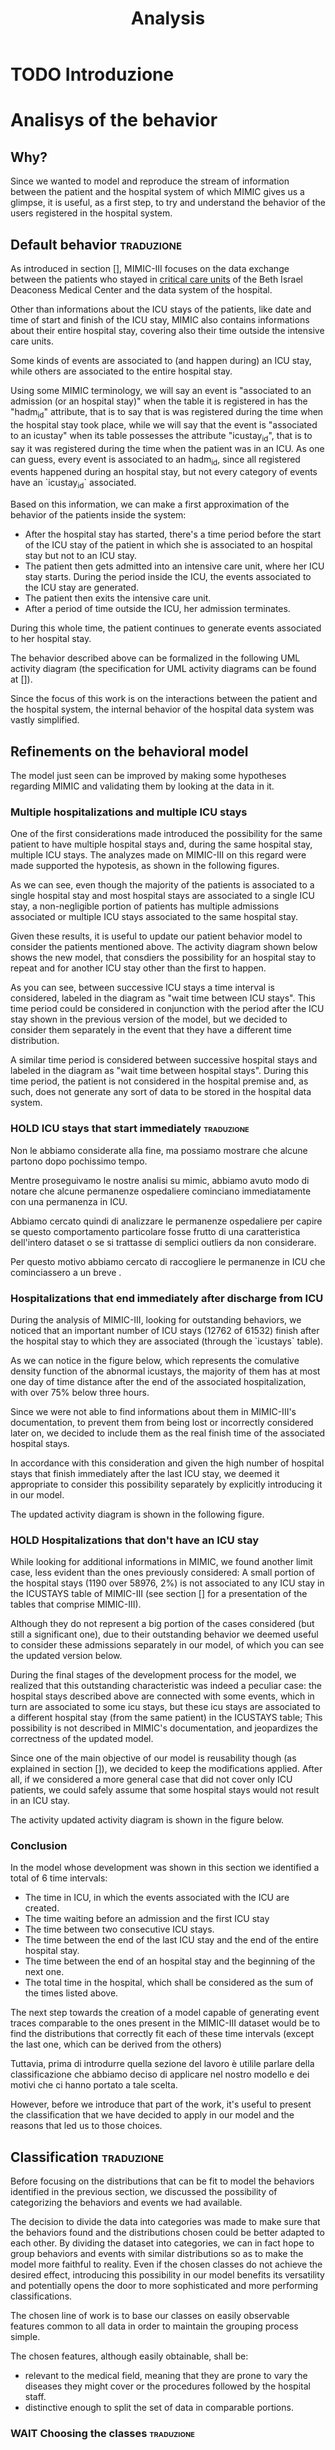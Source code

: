 #+title: Analysis

* TODO Introduzione

* Analisys of the behavior

** Why?
# Volendo modellare e riprodurre il flusso di dati tra il paziente e il sistema ospedaliero di cui mimic ci fornisce uno squarcio, è utilie, come prima cosa, cercare di individuare il pattern di interazione tra utenti e ospedale.

Since we wanted to model and reproduce the stream of information between the patient and the hospital system of which MIMIC gives us a glimpse, it is useful, as a first step, to try and understand the behavior of the users registered in the hospital system.

** Default behavior :traduzione:
As introduced in section [], MIMIC-III focuses on the data exchange between the patients who stayed in _critical care units_ of the Beth Israel Deaconess Medical Center and the data system of the hospital.
# %#TODO: sez in cui introduco mimic.

# Oltre a contenere le informazioni sulle permanenze in ICU dei pazienti (quali ad esempio data e ora di inizio e fine della icy stay) ha anche informazioni riguardati la loro intera permanenza ospedaliera fuori dai reparti di terapia intensiva.

Other than informations about the ICU stays of the patients, like date and time of start and finish of the ICU stay, MIMIC also contains informations about their entire hospital stay, covering also their time outside the intensive care units.

# Alcune tipologie di eventi sono collegate a (e avvengono durante) una permanenza in ICU, mentre altre sono invece associate all'intera permanenza ospedaliera.
# Per questo motivo, è importante definire i periodi in cui ciascuna di queste tipologie di eventi viene generata.

Some kinds of events are associated to (and happen during) an ICU stay, while others are associated to the entire hospital stay.

# Utilizzando i termini di MIMIC, diremo che il paziente è associato a una Admission dal momento in cui viene generato l'evento che segnala l'inizio della permanenza ospedaliera a quando viene segnata la fine della permanenza, mentre diremo che il paziente è associato a una ICU stay quando viene generato l'evento che segnala l'inizio della permanenza in ICU.
# TODO: capitolo MIMIC

Using some MIMIC terminology, we will say an event is "associated to an admission (or an hospital stay)" when the table it is registered in has the "hadm_id" attribute, that is to say that is was registered during the time when the hospital stay took place, while we will say that the event is "associated to an icustay" when its table possesses the attribute "icustay_id", that is to say it was registered during the time when the patient was in an ICU.
As one can guess, every event is associated to an hadm_id, since all registered events happened during an hospital stay, but not every category of events have an `icustay_id` associated.
# For additional information about the structure of MIMIC, please refer to [].

# %#TODO: capitolo mimic

# Una prima approssimazione del comportamento dei pazienti può essere la seguente:

# - Dopo l'inizio della permanenza ospedaliera, c'é un periodo di tempo prima dell'inizio della permanenza in ICU del paziente in cui il paziente è associato a un'admission ma non a una ICUstay.
# - Il paziente viene quindi ammesso in una ICU, dove comincia la sua ICU stay. Durante questo periodo, sono generati gli eventi associati alla ICU stay.
# - Il paziente esce dall'ICU
# - Dopo un periodo di tempo fuori dall'ICU, si conclude la sua admission.

# In tutti questi periodi di tempo, il paziente ha continuato a generare eventi legati alla sua admission.

# Le interazioni appena descritte sono formalizzate nel seguente UML activity diagram (gli elementi formali degli activity diagram sono descritti in link )

Based on this information, we can make a first approximation of the behavior of the patients inside the system:

- After the hospital stay has started, there's a time period before the start of the ICU stay of the patient in which she is associated to an hospital stay but not to an ICU stay.
- The patient then gets admitted into an intensive care unit, where her ICU stay starts. During the period inside the ICU, the events associated to the ICU stay are generated.
- The patient then exits the intensive care unit.
- After a period of time outside the ICU, her admission terminates.

During this whole time, the patient continues to generate events associated to her hospital stay.

The behavior described above can be formalized in the following UML activity diagram (the specification for UML activity diagrams can be found at []).

Since the focus of this work is on the interactions between the patient and the hospital system, the internal behavior of the hospital data system was vastly simplified.

# %#TODO: insert link to UML activity diagram sprcification

# %#TODO: UML activity diagram base

** Refinements on the behavioral model
# Il modello appena visto può essere migliorato facendo alcune considerazioni riguardanti MIMIC e confrontandole con i dati contenuti in esso.
The model just seen can be improved by making some hypotheses regarding MIMIC and validating them by looking at the data in it.

*** Multiple hospitalizations and multiple ICU stays

# Una delle prime considerazioni fatte ha introdotto la possibilità che lo stesso paziente avesse molteplici admissions e, all'interno della stessa permanenza ospedaliera, molteplici ICU stays.
# Le analisi fatte su MIMIC a riguardo hanno dato supporto a queste ipotesi, come mostrano i grafici riportati sotto:

One of the first considerations made introduced the possibility for the same patient to have multiple hospital stays and, during the same hospital stay, multiple ICU stays.
The analyzes made on MIMIC-III on this regard were made supported the hypotesis, as shown in the following figures.
# %#TODO: grafico admissions_amount.png
# %#TODO: grafico icustays_amount.png

# Come possiamo vedere, nonostante la maggioranza dei pazienti abbia una sola permanenza ospedaliera registrata e una singola permanenza in ICU, una porzione non trascurabile hanno molteplici admissions associate o molteplici icu stays associate alla stessa permanenza ospedaliera.

As we can see, even though the majority of the patients is associated to a single hospital stay and most hospital stays are associated to a single ICU stay, a non-negligible portion of patients has multiple admissions associated or multiple ICU stays associated to the same hospital stay.

# Visti questi risultati, è utile modificare il nostro modello delle interazioni per tenere in considerazione i pazienti sopra citati.
# L'activity diagram mostrato di seguito mostra il nuovo modello, considerando la possibilità che l'admission si ripeta o che ci sia un ulteriore permanenza in ICU oltre la prima.

Given these results, it is useful to update our patient behavior model to consider the patients mentioned above.
The activity diagram shown below shows the new model, that consdiers the possibility for an hospital stay to repeat and for another ICU stay other than the first to happen.

# %#TODO: activity diagram 2

# Come si può notare, tra permanenze ICU successive viene considerato un intervallo di tempo, denominato nel diagramma "wait time between icu stays".
# Questo periodo di tempo poteva non essere considerato separatamente dall'azione "wait after the ICU stay", ma abbiamo deciso di considerarli separamente già a questo stadio nell'eventualità che avessero una distribuzione differente.

As you can see, between successive ICU stays a time interval is considered, labeled in the diagram as "wait time between ICU stays".
This time period could be considered in conjunction with the period after the ICU stay shown in the previous version of the model, but we decided to consider them separately in the event that they have a different time distribution.

A similar time period is considered between successive hospital stays and labeled in the diagram as "wait time between hospital stays".
During this time period, the patient is not considered in the hospital premise and, as such, does not generate any sort of data to be stored in the hospital data system.

*** HOLD ICU stays that start immediately :traduzione:
Non le abbiamo considerate alla fine, ma possiamo mostrare che alcune partono dopo pochissimo tempo.

Mentre proseguivamo le nostre analisi su mimic, abbiamo avuto modo di notare che alcune permanenze ospedaliere cominciano immediatamente con una permanenza in ICU.

Abbiamo cercato quindi di analizzare le permanenze ospedaliere per capire se questo comportamento particolare fosse frutto di una caratteristica dell'intero dataset o se si trattasse di semplici outliers da non considerare.

Per questo motivo abbiamo cercato di raccogliere le permanenze in ICU che cominciassero a un breve .



*** Hospitalizations that end immediately after discharge from ICU
# Analizzando MIMIC alla ricerca di comportamenti fuori dallo standard abbiamo notato che un numero importante di permanenze ICU finisce dopo la permanenza ospedaliera a cui sono collegati (12762 permanenze in ICU su 61532).
# Come possiamo notare nel grafico sotto, che rappresenta la cumulative density function delle icustays "anomale", la maggior parte di esse ha al più un giorno di distanza dalla fine della admission ad essa collegata, con oltre il 75% al di sotto della soglia delle 3 ore.

During the analysis of MIMIC-III, looking for outstanding behaviors, we noticed that an important number of ICU stays (12762 of 61532) finish after the hospital stay to which they are associated (through the `icustays` table).
# %#TODO: mimic
As we can notice in the figure below, which represents the comulative density function of the abnormal icustays, the majority of them has at most one day of time distance after the end of the associated hospitalization, with over 75% below three hours.

# %#TODO: image: icustays-end-before-admissions_cdf

# Non avendo trovato informazioni a riguardo nella documentazione di MIMIC-III, per evitare che venissero perse o considerate scorrettamente successivamente, abbiamo deciso di considerarle come la fine reale delle permanenze ospedaliere.

Since we were not able to find informations about them in MIMIC-III's documentation, to prevent them from being lost or incorrectly considered later on, we decided to include them as the real finish time of the associated hospital stays.

# In accordo con questa considerazione, visto l'alto numero di permanenze ospedaliere che terminano immediatamente dopo la permanenza in ICU, abbiamo ritenuto opportuno considerare questa opportunità separatamente, introducendola nel nostro modello.
In accordance with this consideration and given the high number of hospital stays that finish immediately after the last ICU stay, we deemed it appropriate to consider this possibility separately by explicitly introducing it in our model.

# L'activity diagram aggiornato è mostrato di seguito:

The updated activity diagram is shown in the following figure.

# %#TODO: activity diagram

*** HOLD Hospitalizations that don't have an ICU stay

# Nel cercare informazioni aggiuntive riguardanti MIMIC, abbiamo trovato un altro caso limite, anche se meno evidente dei precedenti: una piccola porzione delle permanenze ospedaliere (1190 su 58976, corrispondente al 2%) non è associata con alcuna permanenza icu nella tabella ICUSTAYS di MIMIC-III (vedi la sezione [] per riguardanti le tabelle di mimic).

While looking for additional informations in MIMIC, we found another limit case, less evident than the ones previously considered: A small portion of the hospital stays (1190 over 58976, 2%) is not associated to any ICU stay in the ICUSTAYS table of MIMIC-III (see section [] for a presentation of the tables that comprise MIMIC-III).
# %#TODO: mimic

Although they do not represent a big portion of the cases considered (but still a significant one), due to their outstanding behavior we deemed useful to consider these admissions separately in our model, of which you can see the updated version below.

# %#TODO: diagramma noicu

# Alla fine del percorso di sviluppo del modello (quasi per caso) ci siamo resi conto del fatto che questa caratteristica fuori dalla norma per un dataset specializzato sulle permanenze in ICU è effettivamente un caso particolare: Queste permanenze ospedaliere erano collegate a degli eventi a loro volta associati a una permanenza in ICU, ma tale permanenza in ICU, nella tabella ICUSTAYS, era associata a una permanenza ospedaliera differente (anche se dello stesso paziente);
# Questa casistica non è sottolineata nella documentazione di MIMIC e mette in dubbio il fatto che durante alcune permanenze ospedaliere possano non avvenire icustays.

During the final stages of the development process for the model, we realized that this outstanding characteristic was indeed a peculiar case: the hospital stays described above are connected with some events, which in turn are associated to some icu stays, but these icu stays are associated to a different hospital stay (from the same patient) in the ICUSTAYS table;
This possibility is not described in MIMIC's documentation, and jeopardizes the correctness of the updated model.

# Essendo uno dei principali obiettivi del nostro modello la riusabilità (come sottolineato nella sezione []), abbiamo deciso di mantenere questa casistica in quanto, considerando un caso più generico, possiamo comunque assumere che durante alcune permanenze ospedaliere i pazienti non permangano in una ICU.

Since one of the main objective of our model is reusability though (as explained in section []), we decided to keep the modifications applied. After all, if we considered a more general case that did not cover only ICU patients, we could safely assume that some hospital stays would not result in an ICU stay.
# %#TODO: sezione design decisions

The activity updated activity diagram is shown in the figure below.

# %#TODO: activity diagram

*** Conclusion
In the model whose development was shown in this section we identified a total of 6 time intervals:
- The time in ICU, in which the events associated with the ICU are created.
- The time waiting before an admission and the first ICU stay
- The time between two consecutive ICU stays.
- The time between the end of the last ICU stay and the end of the entire hospital stay.
- The time between the end of an hospital stay and the beginning of the next one.
- The total time in the hospital, which shall be considered as the sum of the times listed above.

# The next step in our analysis is to find the distributions that correctly fit each of these time intervals (except the last one, which can be derived from the others).
# Il prossimo passo verso la creazione di un modello in grado di generare delle tracce di eventi comparabili a quelle descritte nel MIMIC-III dataset sarebbe to find the distributions that

The next step towards the creation of a model capable of generating event traces comparable to the ones present in the MIMIC-III dataset would be to find the distributions that correctly fit each of these time intervals (except the last one, which can be derived from the others)

Tuttavia, prima di introdurre quella sezione del lavoro è utilile parlare della classificazione che abbiamo deciso di applicare nel nostro modello e dei motivi che ci hanno portato a tale scelta.

However, before we introduce that part of the work, it's useful to present the classification that we have decided to apply in our model and the reasons that led us to those choices.

** Classification :traduzione:

# %#WHY
# Prima di concentrarci sulle distribuzioni che possono essere fit per modellare le interazioni identificate nella precedente sezione, abbiamo discusso la possibilità di effettuare una categorizzazione sui dati che avevamo a disposizione.

Before focusing on the distributions that can be fit to model the behaviors identified in the previous section, we discussed the possibility of categorizing the behaviors and events we had available.

# Dovendo scegliere delle distribuzioni che seguissero l'andamento di una grande mole di dati, abbiamo reputato utile introdurre questa possibilità.
# La decisione di dividere i dati in categorie è stata presa per fare in modo che le interazioni trovate e le distribuzioni scelte potessero essere meglio adattate l'un l'altra.
# Dividendo il dataset in categorie, possiamo infatti sperare di raggruppare le interazioni e gli eventi con distribuzioni simili così da rendere il modello più fedele alla realtà.
# Anche nel caso in cui le classi scelte non ottengano l'effetto desiderato, introdurre questa possibilità nel nostro modello ne giova la versatilità e apre potenzialmente le porte a classificazioni più sofisticate e più performanti.

The decision to divide the data into categories was made to make sure that the behaviors found and the distributions chosen could be better adapted to each other.
By dividing the dataset into categories, we can in fact hope to group behaviors and events with similar distributions so as to make the model more faithful to reality.
Even if the chosen classes do not achieve the desired effect, introducing this possibility in our model benefits its versatility and potentially opens the door to more sophisticated and more performing classifications.

The chosen line of work is to base our classes on easily observable features common to all data in order to maintain the grouping process simple.

The chosen features, although easily obtainable, shall be:
- relevant to the medical field, meaning that they are prone to vary the diseases they might cover or the procedures followed by the hospital staff.
- distinctive enough to split the set of data in comparable portions.

*** WAIT Choosing the classes :traduzione:
Per quanto esistano metodi di classificazione più interessanti (quali ad esempio tutte le [tecniche di clustering], basati generalmente su misurazioni pratiche dei dati) discusse tra i possibili Future Works, abbiamo deciso di basare la nostra classificazione su caratteristiche facilmente osservabili e comuni a tutti i dati, per semplificare il processo di raggruppamento.

# %#TODO: link a pagina wikipedia/paper sulle tecniche di clustering?
# %#TODO: includere link future works?

# Nella sezione [] sono discussi i risultati di questa classificazione.
# %#TODO: classification evaluation.

*** Patient-based classification
# Il primo step di classificazione effettuato è incentrato sui pazienti del Beth Israel Institute.
# Raccogliendo i dati da diverse tabelle contenti informazioni riguardo loro (in particolare le tabelle 'patients' e 'admissions') le features immediatamente disponibili sono:

The first classification step carried out is centered around the patients of the Beth Israel Institute.
If we collect data from different tables containing information about them (in particular the 'patients' and 'admissions' tables) the immediately available features to use for a classification are:
- Their ethnicity
- Their gender
- Their marital status
- Their language

# Di questi abbiamo considerato soltanto il genere e l'etnia del paziente in quanto sono le uniche tra le features proposte che abbiamo ritenuto potessero essere rilevanti in ambito medico.

Of these, we only considered the gender and ethnicity of the patient as they are the only features proposed that we felt could be relevant in the medical field.

# Il legame tra l'etnia e la malattia è da tempo documentato e studiato [si veda [[https://www.ethndis.org/edonline/index.php/ethndis][link]] ] ed è quindi ben nota la sua rilevanza per l'ambito medico.
# Osservando tuttavia le varie categorie disponibili e la distribuzione (mostrata in figura []), risulta evidente che una suddivisione basata sull'etnia risulterebbe errata; Ci sono infatti un numero troppo alto di categorie (aspetto che potrebbe essere sorvolato avendo la possibilità raggruppare ulteriormente le categorie in 'macro-etnie') e uno squilibrio eccessivo nella distribuzione dei pazienti tra le varie categorie (solo la categoria "white" rappresenta circa il 70% della popolazione totale).

The link between ethnicity and disease has been documented and studied for a long time [see [[https://www.ethndis.org/edonline/index.php/ethndisreste][link]]] and therefore its relevance for the medical field.
However, observing the various categories available and the distribution (shown in figure []), it is clear that a subdivision based on ethnicity would be inconclusive; There is in fact a too high number of categories (an aspect that could be overlooked having the possibility to further group the categories into 'macro-ethnic' groups) and an excessive imbalance in the distribution of patients among the various categories (only the "white" category represents approximately 70% of the total population).

# %#TODO: figura ethnicity

# Anche il genere è una caratteristica rilevante in ambito medico: l'incidenza e la gravità con cui si manifestano le malattie varia tra i generi, con alcune (some of them being) sex-specific.

Gender, as previously highlighted, is also a relevant feature in the medical field: the incidence and severity with which diseases occur varies between genders, with some of them being sex-specific.

# Le categorie disponibili in questo caso sono solo due (maschi e femmine) e la distribuzione dei pazienti tra esse è mostrata in figura [].
# Come possiamo vedere, i pazienti sono ben distribuiti tra le due categorie, con il 56% dei pazienti identificati come maschi e il 44% identificate come femmine.

The categories available in this case are only two (male and female) and the distribution of patients among them is shown in figure [].
As we can see, the patients are well distributed between the two categories, with 56% of patients identified as male and 44% identified as female.

# %#TODO: figura genders

**** Non-immediate patients features :traduzione:
# Avendo a disposizione la data di nascita dei pazienti (attributo della tabella `PATIENTS`, come può essere visto []), un'altra feature con una forte rilevanza medica ma non immediatamente disponibile che abbiamo ricavato è l'età del paziente.
Having available the patients' date of birth (an attribute of the `PATIENTS` table, as can be seen []), another feature with strong medical relevance but not readily available that we derived is the patient's age.
# %#TODO: capitolo mimic, sezione tabelle

# La data scelta come riferimento per il calcolo dell'età del paziente (impossibile da considerare in modo assoluto a causa del processo di deidentificazione applicato su MIMIC-III già descritto nel capitolo []) è la data d'inizio della prima permanenza ospedaliera.
The date chosen as the reference for calculating the patient's age (impossible to consider absolutely because of the de-identification process applied on MIMIC-III already described in chapter []) is the date of the beginning of the first hospital stay.
# %#TODO: capitolo design decisions, sezione deidentification

Following this consideration, we can see in figure [] how the patients are distributed in the various age groups.
# %#TODO: Immagine età pazienti (non binned)

# Possiamo vedere che l'età dei pazienti segue una distribuzione pressochè normale centrata sui 70 anni, con un picco considerevole nella fascia d'età tra i 75 e gli 80.

# Durante il processo di deidentificazione applicato su MIMIC sono state contraffatte le informazioni sull'età dei pazienti con 90 anni o più (in quanto categorie relativamente piccole), assegnandogli una data di nascita che risulta in un'età oltre i 300 anni.
# Questi pazienti sono considerati nella fascia d'età '>100', dando una motivazione al picco.

# Prima di poterla considerare come una valida feature di classificazione, è necessario tuttavia ridurre il numero di bin in cui le età sono suddivise (un numero eccessivo di classi porterebbe infatti a insiemi troppo piccoli per essere fit correttamente).

We can see that the age of the patients follows an almost normal distribution centered on 70 years, with a considerable peak in the age range of 75 to 80.

During the de-identification process applied on MIMIC, the age information of patients 90 years or older was de-identified, assigning them a birth date that results in an age over 300 years.
These patients are considered to be in the '>100' age group, giving a rationale for the spike.

Before it can be considered as a valid classification feature, however, it is necessary to reduce the number of bins into which the ages are divided (too many classes would in fact lead to sets that are too small to be fit correctly).

# La suddivisione alternativa scelta copre 5 fasce d'età:
The chosen alternative subdivision covers 5 age groups:
- Up to age 45
- between 45 and 65
- between 65 and 75
- between 75 and 100
- over 100

and results in the distribution shown in Figure [].

# %#TODO: immagine età pazienti (binned)

# I gruppi scelti non sono perfettamente suddivisi, ma hanno rilevanza medica in quanto rappresentano fasce d'età con malattie e disturbi differenti.
# Il gruppo 'over 100' in particolare non è stato aggregato con altri pazienti in quanto rappresenta un'insieme di pazienti con un rischio più alto di decesso ospedaliero.

The groups chosen are not perfectly divided, but they have medical relevance as they represent age groups with different diseases and disorders.
The 'over 100' group in particular was not aggregated with other patients because it represents a group of patients with a higher risk of hospital death.

# %#TODO: non mi convince questa frase.

*** Admission-based classification

The second and last classification step performed is centered around the hospital stays of the Beth Israel Institute.

# Avendo a disposizione a loro riguardo solo le informazioni sulle tempistiche d'inizio e di fine, le uniche features che possiamo estrarre sono quelle non toccate dal processo di deidentificazione, ovvero:
# - il giorno della settimana in cui comincia/finisce la permanenza ospedaliera.
# - l'orario in cui la permanenza ospedaliera inizia/finisce.
# - la stagione approssimativa della permanenza ospedaliera.

# Di queste, abbiamo scelto come feature per la classificazione il giorno della settimana in cui la permanenza ospedaliera ha avuto inizio.

# Osservando la figura [], che rappresenta il numero di admissions registrate per ogni giorno della settimana, si può notare che le admissions sono ben distribuite tra tutti i giorni della settimana, con un repentino abbassamento durante il week end.

Having only information about the start and end times available to them, the only features we can extract are those not touched by the de-identification process, viz:
- the day of the week when the hospital stay begins/ends.
- the time at which the hospital stay begins/ends.
- the approximate season of the hospital stay.

Of these, we chose as a feature for classification the day of the week when the hospital stay began.

Looking at Figure [], which represents the number of hospital stays recorded for each day of the week, we can see that hospital stays are well distributed among all days of the week, with a sudden drop during the weekend.

# %#TODO: figura numero di admissions per weekday

*** Conclusions
# Ricapitolando, abbiamo deciso di attuare le nostre classificazioni sui pazienti e sulle permanenze ospedaliere, mantenendo il focus sul considerare delle suddivisioni eque e collegate alla salute.

To recapitulate, we decided to implement our classifications on patients and hospital stays, keeping the focus on considering fairly split and health-related subdivisions.

# Le features che abbiamo scelto sono state:
# - il giorno della settimana in cui comincia o finisce la permanenza ospedaliera.
# - il genere del paziente.
# - l'età del paziente.

The features we chose were:
- the gender of the patient.
- the age of the patient.
- the day of the week when the hospital stay begins or ends.

# Queste e altre features considerate sono mostrate in tabella [], con indicate le motivazini per cui sono state scelte o meno.

# These and other features considered are shown in table [], with reasons given as to why they were chosen or not.

# %#TODO: Tabella feature-health related-equally splits the dataset

# I risultati delle classificazioni scelte sono mostrati nella tabella [], che mostra il numero di pazienti racchiusi nelle classi identificate a partire dalla classificazione fatta sui pazienti, e nella figura [], la quale mostra la distribuzione delle permanenze ospedaliere tra le varie classi.

The results of the chosen classifications are shown in Table [], which shows the number of patients enclosed in the classes identified from the classification made on the patients, and Figure [], which shows the distribution of hospital stays among the various classes.
# %#TODO: Tabella dati e immagine weekday per classe

# Come possiamo notare, tutti i gruppi hanno pressoché lo stesso numero di elementi, tranne i gruppi relativi alle classi di età '> 100' che come sottolineato in precedenza contengono meno elementi a causa della classe d'età poco popolata.

As we can see, all the groups have a comparable number of items, except for the groups related to the '> 100' age groups, which as pointed out earlier contains fewer items due to the sparsely populated age group

# Tutte le classificazioni, come preannunciato, sono basate su features piuttosto evidenti. Il modello, come vedremo nella sezione [], sarà sviluppato per funzionare anche con classificazioni basate su metodi più complessi (e.g. clustering) che sfruttano caratteristiche più nascoste del modello.

All classifications, as preannounced, are based on rather obvious features.
The model, as we will see in section [], will also be developed to work with classifications based on more complex methods (e.g., clustering) that exploit more hidden features of the model.
# %#TODO: implementation: parlare di come funziona la classificazione e come può essere fatta a livelli diversi.

** Distribution Fitting the identified behaviors :traduzione:
Once the behavior of the patients of the Beth Israel Institute were explored and the model shown in section [1] has been developed the next step is to find the time distributions of each of the behaviors identified.

# %#TODO: sezione precedente sul diagramma delle interazioni

# Le classi indicate nella sezione [] che partizionano l'insieme dei pazienti e delle permanenze ospedaliere sono considerate nel fitting delle tempistiche precedentemente identificate, ma non in tutte: le attività identificate nell'activity diagram [] che indicano casi limite, a causa della scarsità di sample a dispozione, non possono essere suddivise in classi.
The classes shown in section [] that partition the set of patients and hospital stays are considered in fitting the previously identified timings, but not in all of them: the activities identified in the activity diagram [] that indicate borderline cases, due to the scarcity of available samples, cannot be partitioned into classes.
# %#TODO: link action diagram

# L'unico caso limite non affetto da questa regola è l'intertempo tra le permanenze ospedaliere, che pur rappresentando una casistica diminuita (la maggior parte dei pazienti effettua una singola permanenza ospedaliera come si può vedere in figura []), abbiamo deciso di applicare su di esso solo la classificazione basata sui pazienti (non essendo collegato a una sola permanenza ospedaliera).
The only borderline case that is not affected by this rule is the time between hospital stays, which although it represents a decreased caseload (most patients make a single hospital stay as can be seen in figure []), we decided to apply just the patient-based classification on it (as it is not related to a single hospital stay).
# %#TODO: figura admissions per paziente

# Per riassumere, la tabella [] mostra quali classi sono state considerate per ciascuna attività.
To summarize, Table [] shows which classes were considered for each of the previously identified activities.
# %#TODO: tabella attività/classi, con 2 colonne (attività, tipo classi considerate, totale classi considerate)

*** Metodologia
# Per effettuare il fitting degli intervalli di tempo identificati, abbiamo utilizzato delle distribuzioni di tipo Phase Type, utilizzando in particolare distribuzioni Hyper-erlang (see []).
To perform the fitting of the identified time intervals, we used Phase Type distributions, specifically Hyper-erlang distributions (see []).
# %#TODO: link background phase type

# Queste sono comunemente utilizzate nell'ambito della simulazione in quanto dotate della desiderabile caratteristica di poter approssimare qualsiasi distribuzione con precisione arbitraria [].
These are commonly used in simulation as they have the desirable characteristic of being able to approximate any distribution with arbitrary precision [].
# %#TODO: cit versatilità

# Lo strumento utilizzato per il fitting di queste distribuzioni è stato HyperStar, a tool for fitting phase-type distributions to data sets designed with user-friendliness and simplicity in mind.
The tool used for fitting these distributions was HyperStar, a tool for fitting phase-type distributions to data sets, designed with simplicity and ease of use in mind.

# Come spiegato in precedenza nella sezione [], HyperStar non è un tool automatizzato: richiede infatti una fase di interazione con l'utente per permettere una corretta approssimaizione della data trace fornita.
As explained earlier in section [], HyperStar is not an automated tool: in fact, it requires a user interaction step to allow a correct approximation of the provided data trace.
# %#TODO: sezione hyperstar

# Avendo identificato 4 tipologie di comportamento su cui applicare la classificazione e avendo introdotto un numero considerevole di classi in cui ogni comportamento è suddiviso, il tempo richiesto per il fitting sarebbe stato eccessivo.
Having identified 4 types of behavior on which to apply the classification and having introduced a considerable number of classes into which each behavior is divided, the time required for fitting would have been excessive.
# %#TODO: sezione conlcusioni classificazione e sezione conclusioni di analisi delle interazioni

# Per ovviare a questo inconveniente, abbiamo scelto di raggruppare le classi di ogni comportamento che appartengono alla stessa distribuzione, così da poter ridurre il numero di distribuzioni da fittare attraverso HyperStar.
To overcome this drawback, we chose to group the classes of each behavior that belong to the same distribution, so that we could reduce the number of distributions to fit through HyperStar.

# Questa scelta risulta ancora più sensata se si considera che le classi trovate, come detto in precedenza, sono basate su feature evidenti dei pazienti e delle permanenze ospedaliere e non precludono quindi la possibilità che alcune di esse seguano la stessa distribuzione tra una classe e l'altra.
This choice makes sense if we consider that the classes found, as mentioned earlier, are based on obvious features of patients and hospital stays and thus do not preclude the possibility of some of them following the same distribution between classes.

**** Raggruppamento delle classi
# Per confrontare tracce di dati empirici e decidere se provengono dalla stessa distribuzione abbiamo utilizzato il test Kolmogorov-Smirnov per 2 samples.
To compare empirical data traces and decide whether they are sampled from the same distribution, we used the Kolmogorov-Smirnov 2-samples test, described fully in section [].
# Questo test, descritto più a fondo nella sezione [], ci fornisce la probabilità minima che due tracce di dati provengano dalla medesima (anche se sconosciuta) distribuzione.
This test, described more completely in section [], returns the minimum probability that two data traces come from the same (although unknown) distribution.


# si occupa di verificare l'ipotesi statistica che i dati provengano dalla stessa distribuzione.
# %#TODO: 2-sample test kolmogorov-smirnov. Vedi tesi clau per un riferimento a come descriverlo.

# La libreria utilizzata per effettuare il test tra le distribuzioni disponibili è la libreria python scipy, che nel suo modulo

# Essendo il metodo limitato a due samples, l'abbiamo applicato a tutte le possibili coppie di classi

# Posto un limite minimo \alpha oltre la quale il test è considerato avere esito positivo e applicandolo a tutte le possibili coppie di classi, siamo in grado di identificare quali di queste risultano avere una CDF (cumulative density function) simile, ottenendo quindi la possibilità di raggrupparle per farne il fitting come un'unica distribuzione.
Once a lower probability limit \alpha beyond which the test is considered to be successful is set and after it is applied to all possible pairs of classes, we are able to identify which of them have a similar empirical cumulative density function, thus enabling to group them to be fit as a single distribution.

# Tuttavia, è necessario tenere a mente che i risultati del test non sono transitivi: se la classe 'A' supera la soglia \alpha quando confrontata con la classe 'B' e la classe 'B' supera la soglia quando confrontata con la classe 'C', ciò non implica che il risultato del test applicato tra la classe 'A' e la classe 'C' superi la stessa soglia \alpha.
However, it should be kept in mind that the test results are not transitive: if class 'A' exceeds the threshold \alpha when compared with class 'B' (marking them as having the same distribution) and class 'B' exceeds the threshold when compared with class 'C,' it does not imply that the test result applied between class 'A' and class 'C' exceeds the same threshold \alpha.

# Per questo motivo, abbiamo deciso di considerare un'unica distribuzione solo per gli insiemi di classi in cui il test di Kolmogorov-Smirnov superasse la soglia \alpha per ogni coppia di classi all'interno.
For this reason, we decided to group into a single distribution only sets of classes in which the Kolmogorov-Smirnov test exceeded the threshold \alpha for each pair of classes within.

# Se rappresentiamo le classi disponibili come nodi di un grafo non direzionato e colleghiamo con degli archi solo le coppie che hanno superato il test, possiamo identificare gli insieme sopracitati come le

# Per ottenere gli insiemi sopracitati, abbiamo utilizzato il seguente metodo, che sfrutta i concetti della teoria dei grafi:
To obtain the aforementioned sets, we used the following method, which exploits the concept of maximal complete subgraph in graph theory:
# - Rappresentiamo le classi disponibili come nodi di un grafo non direzionato (fig []).
# - Colleghiamo con archi solo le coppie che hanno superato la soglia \alpha nel test Kolmogorov-Smirnov (fig []).
# - Identifichiamo i sottografi completi massimali all'interno del grafo (fig []).
#   # tramite la libreria networkx ?
# - Nel caso in cui uno o più dei nodi considerati appartengano a più sottografi completi massimali contemporaneamente, non volendoli considerare in più distribuzioni distrinte, assegnamoli solo al sottografo completo massimale con il maggior numero di nodi (fig []). Grazie alla loro completezza, gli altri sottografi completi rimarranno tali (o, al più, vuoti) anche dopo la rimozione del nodo incriminato.
1. Represent the available classes as nodes of an undirected graph (fig []).
2. Connect with arcs only those pairs that exceeded the \alpha threshold in the Kolmogorov-Smirnov test (fig []).
3. Identify the maximal complete subgraphs within the graph (fig []).
4. In the case where one or more of the nodes considered belong to several maximal complete subgraphs at the same time, since they cannot be considered in multiple distinct distributions, assign them only to the maximal complete subgraph with the largest number of nodes (fig []). Due to their completeness, the other complete subgraphs will remain as such (or, at most, empty) even after removal of the offending node.
# %#TODO: figure preparate
# L'algoritmo appena mostrato non copre tutti i casi limiti (come il caso in cui i vari )

# Raggruppando i
# In Table [] sono mostrati i risultati del raggruppamento consideranto un limite alpha di 0.05 per ogni tipo di comportamento su cui il raggruppamento è stato applicato, mostrando in particolare la riduzione del numero di classi da considerare.
Table [] shows the results of the grouping method described above considering an alpha limit of 0.05 applied on each kind of behavior on which a grouping was meant to be applied, showing in particular the reduction in the number of classes to be considered.
# %#TODO: tabella con il numero di classi identificate per ogni gruppo
| time intervals                    | classi prima del raggruppamento | gruppi formati |
|-----------------------------------+---------------------------------+----------------|
| time after the last icu has ended |                              70 |             21 |
| time before the icu starts        |                              70 |             27 |
| time in ICU                       |                              70 |             22 |
|-----------------------------------+---------------------------------+----------------|
| TOTAL                             |                             210 |             70 |

# Per ogni gruppo individuato abbiamo raccolto i samples dei time interval per tutte le classi appartenenti al gruppo, utilizzandoli per fittare una distribuzione tramite HyperStar; Il mapping tra la classe e il gruppo d'appartenenza è stato salvato in un file csv.
For each group identified, we collected time interval samples for all classes belonging to the group and used them to fit a distribution using HyperStar; The mapping between the class and the group to which it belongs was saved in a csv file.

# Un esempio del risultato della procedura di raggruppamento è mostrato in figura [] dove possiamo vedere che, considerando il tempo di permanenza in ICU, tre classi sono state raggruppate e fittate in un'unica distribuzione (mostrata in figura con una linea tratteggiata).
An example of the result of the grouping procedure is shown in figure [] where we can see that, considering the time spent in the ICU, three classes were clustered and fitted into a single distribution (shown in figure with a dashed line).
# %#TODO: figura grouping example.

** Distribution Fitting the events
Come accennato in precedenza nella sezione [], durante ciascuno degli intervalli di tempo individuati sono generati eventi appartenenti a due possibili categorie:
- eventi collegati ad una permanenza ospedaliera
- eventi collegati ad una permanenza in ICU
# %#TODO: sezione default behavior

Come per il caso dei comportamenti dei pazienti, anche questi eventi richiedono di essere fittati a delle distribuzioni per poter essere simulati.

# Le classi individuate nella sezione [] sono applicate anche in questo caso per effettuare il fitting della distribuzione degli eventi identificati.

*** The chosen distribution

A causa dei processi di deidentificazione applicati su MIMIC-III presentati in [], siamo costretti a considerare per il fitting i tempi di inter-arrivo tra due eventi successivi.
# %#TODO: sezione deidentificazione mimic

La distribuzione scelta per modellarli è la distribuzione esponenziale.
Essa è stata scelta in quanto comunemente utilizzata per rappresentare il tempo di inter-arrivo in un processo di Poisson omogeneo, a sua volta comunemente usato per rappresentare processi randomici che occorrono nella vita di tutti i giorni [cit].
# %#TODO: citazione "Simulating the Poisson Process", P.Mcquighan

Avremmo potuto utilizzare delle distribuzioni di tipo phase-type come visto in sezione [], ma il numero elevato di eventi su cui il fitting doveva essere effettuato e il numero di classi prese in considerazione, combinato al tempo utente necessario per effettuare il fitting tramite HyperStar presentato in precedenza nella sezione [], avrebbero richiesto un tempo eccessivo.
# %#TODO: sezione fitting behavior
# %#TODO: problema hyperstar

# L'aderenza alla realtà, per quanto una caratteristica desiderabile, non è il focus principale del lavoro, come invece lo è l'estensibilità.
# La possibilità di utilizzare distribuzioni differenti e

D'altro canto, per effettuare il fitting attraverso delle distribuzioni esponenziali, l'unica necessità
Il fitting di distribuzioni esponenziali può essere effettuato tramite diversi metodi (least squares method, maximum likelihood, moments method); Dato che nella letteratura [] i fitting evidenziati come più imparziali sono il metodo dei momenti e il maximum likelihood method, abbiamo deciso di applicare il metodo dei momenti per effettuare il fitting.

# %#TODO: Fitting an Exponential Distribution (ROBERTO FRAILE AND EDUARDO GARCÍA-ORTEGA)

Il metodo dei momenti consiste nello stimare i parametri della distribuzione da fittare confrontando ciascun momento empirico registrato dai samples con il momento della distribuzione.

Nel caso dell'intertempo tra gli eventi di un processo di Poisson, espresso secondo la formula [], l'unico parametro da stimare è $\lambda$ e, per tanto, basta utilizzare il primo momento empirico dei samples considerati per ricavarlo.
# %#TODO: funzione esponenziale

Essendo il primo momento di un esponenziale [], è sufficiente ricavare l'inverso la media (a.k.a. primo momento) della traccia di dati considerata per stimare il parametro da utilizzare e, di conseguenza, ottenere la distribuzione fit.
# %#TODO: primo momento esponenziale
Questo processo, come evidente, è facilmente automatizzabile una volta ottenuti gli inter-tempi dell'evento preso in considerazione.

Tuttavia, non essendo il focus di MIMIC sulla valutazione temporale delle interazioni tra i pazienti e il sistema ospedaliero, non esiste un'indicazione comune a tutti gli eventi dell'istante temporale in cui l'evento è accaduto.
Invece, alcuni eventi hanno a disposizione il `charttime`, ovvero l'istante temporale in cui l'evento è accaduto; altri hanno a disposizione uno `storetime`, ovvero l'istante temporale in cui l'evento è stato introdotto nel sistema ospedaliero; Altri ancora hanno altre indicazioni temporali, e vanno considerati separatamente.

Nelle sezioni seguenti, analizzeremo caso per caso ciascuno degli eventi che siamo interessati a simulare, mostrando quali attributi dell'evento abbiamo considerato per ricavarne le tempistiche e soffermandoci sui casi particolari che hanno richiesto studi più approfonditi.
Per un riferimento più completo, una lista delle tabelle contenute in MIMIC-III e degli eventi ad esse collegati può essere trovata nella sezione [].
# %#TODO: sezione MIMIC
